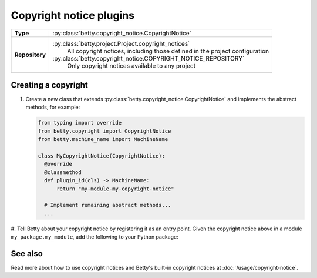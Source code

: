 Copyright notice plugins
========================

.. list-table::
   :align: left
   :stub-columns: 1

   * -  Type
     -  :py:class:`betty.copyright_notice.CopyrightNotice`
   * -  Repository
     -  :py:class:`betty.project.Project.copyright_notices`
            All copyright notices, including those defined in the project configuration
        :py:class:`betty.copyright_notice.COPYRIGHT_NOTICE_REPOSITORY`
            Only copyright notices available to any project


Creating a copyright
--------------------

#. Create a new class that extends :py:class:`betty.copyright_notice.CopyrightNotice` and implements the abstract methods,
   for example:

   .. code-block:: python

     from typing import override
     from betty.copyright import CopyrightNotice
     from betty.machine_name import MachineName

     class MyCopyrightNotice(CopyrightNotice):
       @override
       @classmethod
       def plugin_id(cls) -> MachineName:
           return "my-module-my-copyright-notice"

       # Implement remaining abstract methods...
       ...


#. Tell Betty about your copyright notice by registering it as an entry point. Given the copyright notice above in a
module ``my_package.my_module``, add the following to your Python package:

.. tab-set::

   .. tab-item:: pyproject.toml

      .. code-block:: toml

          [project.entry-points.'betty.copyright_notice']
          'my-module-my-copyright-notice' = 'my_package.my_module.MyCopyrightNotice'

   .. tab-item:: setup.py

      .. code-block:: python

          SETUP = {
              'entry_points': {
                  'betty.copyright_notice': [
                      'my-module-my-copyright-notice=my_package.my_module.MyCopyrightNotice',
                  ],
              },
          }
          if __name__ == '__main__':
              setup(**SETUP)

See also
--------
Read more about how to use copyright notices and Betty's built-in copyright notices at :doc:`/usage/copyright-notice`.
